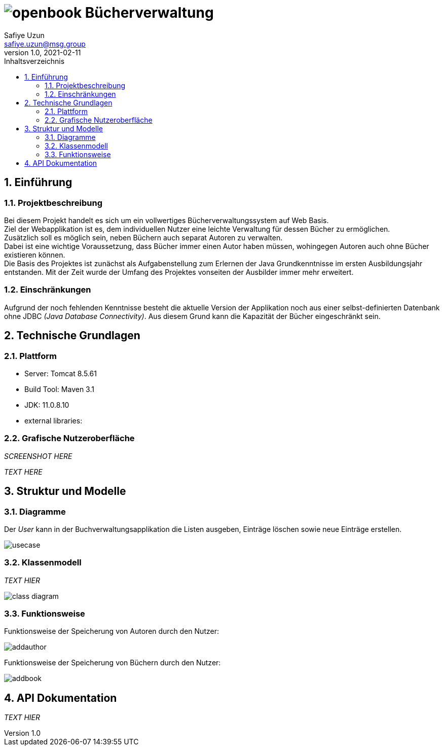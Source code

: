= image:docs/openbook.png[] Bücherverwaltung
Safiye Uzun <safiye.uzun@msg.group>
v1.0, 2021-02-11
:toc:
:toc-title: Inhaltsverzeichnis



:sectnums:
== Einführung

=== Projektbeschreibung

Bei diesem Projekt handelt es sich um ein vollwertiges Bücherverwaltungssystem auf Web Basis. +
Ziel der Webapplikation ist es, dem individuellen Nutzer eine leichte Verwaltung für dessen Bücher zu ermöglichen. +
Zusätzlich soll es möglich sein, neben Büchern auch separat Autoren zu verwalten. +
Dabei ist eine wichtige Voraussetzung, dass Bücher immer einen Autor haben müssen, wohingegen Autoren auch ohne Bücher existieren können. +
Die Basis des Projektes ist zunächst als Aufgabenstellung zum Erlernen der Java Grundkenntnisse im ersten Ausbildungsjahr entstanden. Mit der Zeit wurde der Umfang des Projektes vonseiten der Ausbilder immer mehr erweitert.

=== Einschränkungen
Aufgrund der noch fehlenden Kenntnisse besteht die aktuelle Version der Applikation noch aus einer selbst-definierten Datenbank ohne JDBC _(Java Database Connectivity)_. Aus diesem Grund kann die Kapazität der Bücher eingeschränkt sein.

== Technische Grundlagen

=== Plattform
- Server: Tomcat 8.5.61
- Build Tool: Maven 3.1
- JDK: 11.0.8.10
- external libraries:

=== Grafische Nutzeroberfläche

_SCREENSHOT HERE_

_TEXT HERE_


== Struktur und Modelle


=== Diagramme
Der _User_ kann in der Buchverwaltungsapplikation die Listen ausgeben, Einträge löschen sowie neue Einträge erstellen.

image:docs/dias/usecase.svg[]

=== Klassenmodell

_TEXT HIER_

image:docs/dias/class-diagram.svg[]








=== Funktionsweise
Funktionsweise der Speicherung von Autoren durch den Nutzer:

image:docs/dias/addauthor.svg[]


Funktionsweise der Speicherung von Büchern durch den Nutzer:

image:docs/dias/addbook.svg[]

== API Dokumentation

_TEXT HIER_
//TODO

